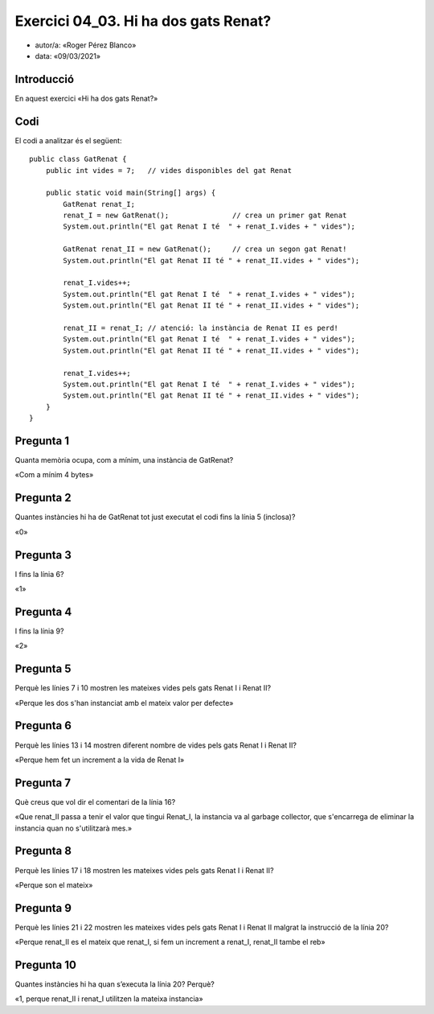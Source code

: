 #####################################
Exercici 04_03. Hi ha dos gats Renat?
#####################################

* autor/a: «Roger Pérez Blanco»

* data: «09/03/2021»

Introducció
===========

En aquest exercici «Hi ha dos gats Renat?»

Codi
====

El codi a analitzar és el següent:

::

    public class GatRenat {
        public int vides = 7;   // vides disponibles del gat Renat

        public static void main(String[] args) {
            GatRenat renat_I;
            renat_I = new GatRenat();               // crea un primer gat Renat
            System.out.println("El gat Renat I té  " + renat_I.vides + " vides");

            GatRenat renat_II = new GatRenat();     // crea un segon gat Renat!
            System.out.println("El gat Renat II té " + renat_II.vides + " vides");

            renat_I.vides++;
            System.out.println("El gat Renat I té  " + renat_I.vides + " vides");
            System.out.println("El gat Renat II té " + renat_II.vides + " vides");

            renat_II = renat_I; // atenció: la instància de Renat II es perd!
            System.out.println("El gat Renat I té  " + renat_I.vides + " vides");
            System.out.println("El gat Renat II té " + renat_II.vides + " vides");

            renat_I.vides++;
            System.out.println("El gat Renat I té  " + renat_I.vides + " vides");
            System.out.println("El gat Renat II té " + renat_II.vides + " vides");
        }
    }

Pregunta 1
==========

Quanta memòria ocupa, com a mínim, una instància de GatRenat?

«Com a mínim 4 bytes»

Pregunta 2
==========

Quantes instàncies hi ha de GatRenat tot just executat el codi fins la línia 5 (inclosa)?

«0»

Pregunta 3
==========

I fins la línia 6?

«1»

Pregunta 4
==========

I fins la línia 9?

«2»

Pregunta 5
==========

Perquè les línies 7 i 10 mostren les mateixes vides pels gats Renat I i Renat II?

«Perque les dos s'han instanciat amb el mateix valor per defecte»

Pregunta 6
==========

Perquè les línies 13 i 14 mostren diferent nombre de vides pels gats Renat I i Renat II?

«Perque hem fet un increment a la vida de Renat I»

Pregunta 7
==========

Què creus que vol dir el comentari de la línia 16?

«Que renat_II passa a tenir el valor que tingui Renat_I, la instancia va al garbage collector, que s'encarrega de eliminar la instancia quan no s'utilitzarà mes.»

Pregunta 8
==========

Perquè les línies 17 i 18 mostren les mateixes vides pels gats Renat I i Renat II?

«Perque son el mateix»

Pregunta 9
==========

Perquè les línies 21 i 22 mostren les mateixes vides pels gats Renat I i Renat II malgrat la instrucció de la línia 20?

«Perque renat_II es el mateix que renat_I, si fem un increment a renat_I, renat_II tambe el reb»

Pregunta 10
==========

Quantes instàncies hi ha quan s’executa la línia 20? Perquè?

«1, perque renat_II i renat_I utilitzen la mateixa instancia»
